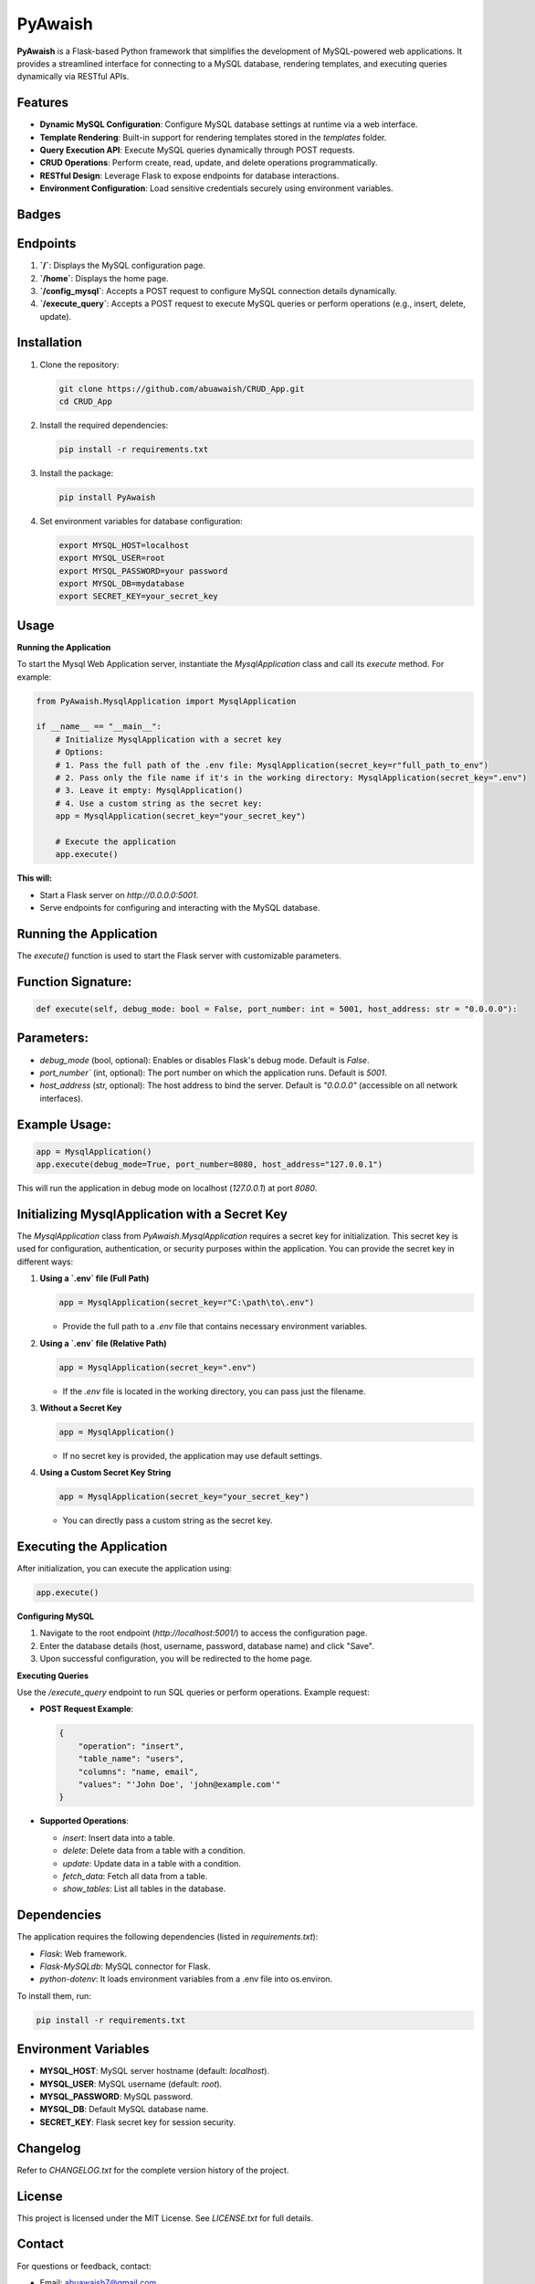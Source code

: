 PyAwaish
===========

**PyAwaish** is a Flask-based Python framework that simplifies the development of MySQL-powered web applications. It provides a streamlined interface for connecting to a MySQL database, rendering templates, and executing queries dynamically via RESTful APIs.

Features
--------

- **Dynamic MySQL Configuration**: Configure MySQL database settings at runtime via a web interface.
- **Template Rendering**: Built-in support for rendering templates stored in the `templates` folder.
- **Query Execution API**: Execute MySQL queries dynamically through POST requests.
- **CRUD Operations**: Perform create, read, update, and delete operations programmatically.
- **RESTful Design**: Leverage Flask to expose endpoints for database interactions.
- **Environment Configuration**: Load sensitive credentials securely using environment variables.

Badges
------

.. image:: https://badge.fury.io/py/PyAwaish.svg
   :target: https://pypi.org/project/PyAwaish/

.. image:: https://img.shields.io/badge/License-MIT-yellow.svg
   :target: https://opensource.org/licenses/MIT

Endpoints
---------

1. **`/`**: Displays the MySQL configuration page.
2. **`/home`**: Displays the home page.
3. **`/config_mysql`**: Accepts a POST request to configure MySQL connection details dynamically.
4. **`/execute_query`**: Accepts a POST request to execute MySQL queries or perform operations (e.g., insert, delete, update).

Installation
------------

1. Clone the repository:

   .. code-block:: bash

       git clone https://github.com/abuawaish/CRUD_App.git
       cd CRUD_App

2. Install the required dependencies:

   .. code-block:: bash

       pip install -r requirements.txt

3. Install the package:

   .. code-block:: bash

       pip install PyAwaish

4. Set environment variables for database configuration:

   .. code-block:: bash

       export MYSQL_HOST=localhost
       export MYSQL_USER=root
       export MYSQL_PASSWORD=your password
       export MYSQL_DB=mydatabase
       export SECRET_KEY=your_secret_key


Usage
-----

**Running the Application**

To start the Mysql Web Application server, instantiate the `MysqlApplication` class and call its `execute` method. For example:

.. code-block:: python

    from PyAwaish.MysqlApplication import MysqlApplication

    if __name__ == "__main__":
        # Initialize MysqlApplication with a secret key
        # Options:
        # 1. Pass the full path of the .env file: MysqlApplication(secret_key=r"full_path_to_env")
        # 2. Pass only the file name if it's in the working directory: MysqlApplication(secret_key=".env")
        # 3. Leave it empty: MysqlApplication()
        # 4. Use a custom string as the secret key:
        app = MysqlApplication(secret_key="your_secret_key")

        # Execute the application
        app.execute()


**This will:**

- Start a Flask server on `http://0.0.0.0:5001`.
- Serve endpoints for configuring and interacting with the MySQL database.

Running the Application
-----------------------

The `execute()` function is used to start the Flask server with customizable parameters.

Function Signature:
-------------------

.. code-block:: python

    def execute(self, debug_mode: bool = False, port_number: int = 5001, host_address: str = "0.0.0.0"):

Parameters:
-----------

- `debug_mode` (bool, optional): Enables or disables Flask's debug mode. Default is `False`.
- `port_number`` (int, optional): The port number on which the application runs. Default is `5001`.
- `host_address` (str, optional): The host address to bind the server. Default is `"0.0.0.0"` (accessible on all network interfaces).

Example Usage:
--------------

.. code-block:: python

    app = MysqlApplication()
    app.execute(debug_mode=True, port_number=8080, host_address="127.0.0.1")

This will run the application in debug mode on localhost (`127.0.0.1`) at port `8080`.

Initializing MysqlApplication with a Secret Key
-----------------------------------------------

The `MysqlApplication` class from `PyAwaish.MysqlApplication` requires a secret key for initialization.
This secret key is used for configuration, authentication, or security purposes within the application.
You can provide the secret key in different ways:

1. **Using a `.env` file (Full Path)**

   .. code-block:: python

      app = MysqlApplication(secret_key=r"C:\path\to\.env")

   - Provide the full path to a `.env` file that contains necessary environment variables.

2. **Using a `.env` file (Relative Path)**

   .. code-block:: python

      app = MysqlApplication(secret_key=".env")

   - If the `.env` file is located in the working directory, you can pass just the filename.

3. **Without a Secret Key**

   .. code-block:: python

      app = MysqlApplication()

   - If no secret key is provided, the application may use default settings.

4. **Using a Custom Secret Key String**

   .. code-block:: python

      app = MysqlApplication(secret_key="your_secret_key")

   - You can directly pass a custom string as the secret key.

Executing the Application
-------------------------

After initialization, you can execute the application using:

.. code-block:: python

   app.execute()

**Configuring MySQL**

1. Navigate to the root endpoint (`http://localhost:5001/`) to access the configuration page.
2. Enter the database details (host, username, password, database name) and click "Save".
3. Upon successful configuration, you will be redirected to the home page.

**Executing Queries**

Use the `/execute_query` endpoint to run SQL queries or perform operations. Example request:

- **POST Request Example**:

  .. code-block:: json

      {
          "operation": "insert",
          "table_name": "users",
          "columns": "name, email",
          "values": "'John Doe', 'john@example.com'"
      }

- **Supported Operations**:

  - `insert`: Insert data into a table.
  - `delete`: Delete data from a table with a condition.
  - `update`: Update data in a table with a condition.
  - `fetch_data`: Fetch all data from a table.
  - `show_tables`: List all tables in the database.

Dependencies
------------

The application requires the following dependencies (listed in `requirements.txt`):

- `Flask`: Web framework.
- `Flask-MySQLdb`: MySQL connector for Flask.
- `python-dotenv`: It loads environment variables from a .env file into os.environ.

To install them, run:

.. code-block:: bash

    pip install -r requirements.txt

Environment Variables
---------------------

- **MYSQL_HOST**: MySQL server hostname (default: `localhost`).
- **MYSQL_USER**: MySQL username (default: `root`).
- **MYSQL_PASSWORD**: MySQL password.
- **MYSQL_DB**: Default MySQL database name.
- **SECRET_KEY**: Flask secret key for session security.

Changelog
---------

Refer to `CHANGELOG.txt` for the complete version history of the project.

License
-------

This project is licensed under the MIT License. See `LICENSE.txt` for full details.

Contact
-------

For questions or feedback, contact:

- Email: abuawaish7@gmail.com
- GitHub: https://github.com/abuawaish

